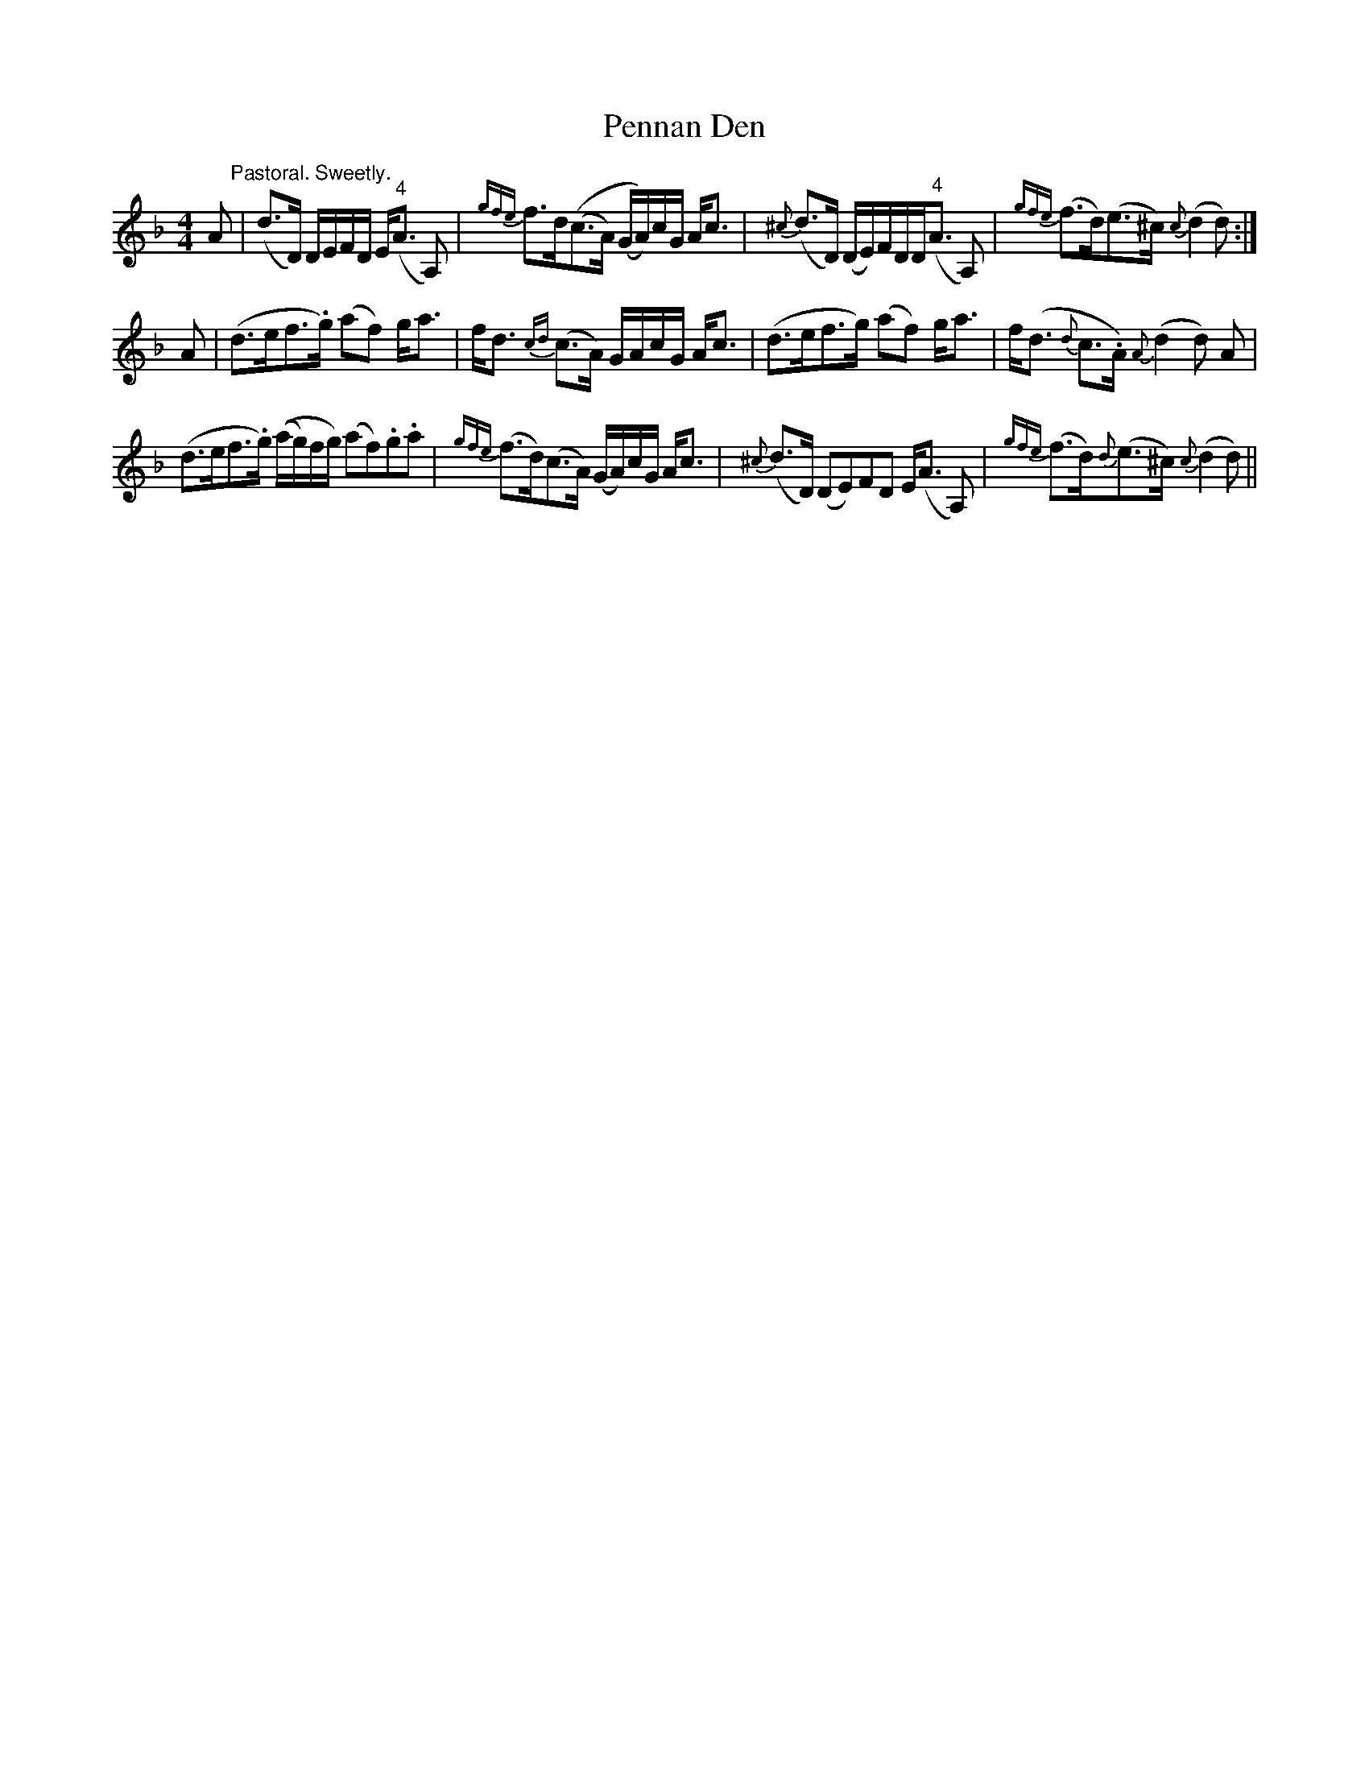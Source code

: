 X: 32071
T: Pennan Den
R: hornpipe
M: 4/4
K: Fmajor
A "^Pastoral. Sweetly."|(d>D) D/E/F/D/ E<("^4"A A,)|{gfe}f>d((c>A) (G/A/))c/G/ A<c|{^c}(d>D) (D/E/)F/D/D<("^4"A A,)|{gfe}(f>d)(e>^c) {c}(d2 d):|
A|(d>ef>.g) (af) g<a|f<d {cd}(c>A) G/A/c/G/ A<c|(d>ef>g) (af) g<a|f<(d {d}c>.A) {A}(d2d) A|
(d>ef>.g) ((a/g/)f/g/) (af).g.a|{gfe}(f>d)(c>A) (G/A/)c/G/ A<c|{^c}(d>D) (DE)FD E<(A A,)|{gfe}(f>d){d}(e>^c) {c}(d2 d)||

